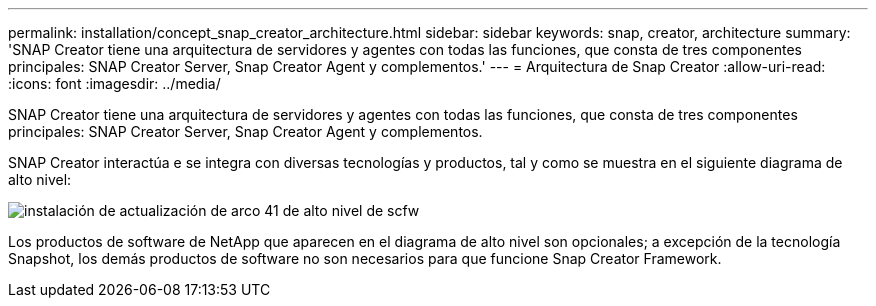 ---
permalink: installation/concept_snap_creator_architecture.html 
sidebar: sidebar 
keywords: snap, creator, architecture 
summary: 'SNAP Creator tiene una arquitectura de servidores y agentes con todas las funciones, que consta de tres componentes principales: SNAP Creator Server, Snap Creator Agent y complementos.' 
---
= Arquitectura de Snap Creator
:allow-uri-read: 
:icons: font
:imagesdir: ../media/


[role="lead"]
SNAP Creator tiene una arquitectura de servidores y agentes con todas las funciones, que consta de tres componentes principales: SNAP Creator Server, Snap Creator Agent y complementos.

SNAP Creator interactúa e se integra con diversas tecnologías y productos, tal y como se muestra en el siguiente diagrama de alto nivel:

image::../media/scfw_high_level_arch_41_refresh_installation.gif[instalación de actualización de arco 41 de alto nivel de scfw]

Los productos de software de NetApp que aparecen en el diagrama de alto nivel son opcionales; a excepción de la tecnología Snapshot, los demás productos de software no son necesarios para que funcione Snap Creator Framework.
